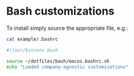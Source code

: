 * Bash customizations

  To install simply source the appropriate file, e.g.:

  #+begin_src bash :results output code :exports both
    cat example/.bashrc
  #+end_src

  #+RESULTS:
  #+begin_src bash
  #!/usr/bin/env bash

  source ~/dotfiles/bash/macos.bashrc.sh
  echo "Loaded company-agnostic customizations"
  #+end_src



